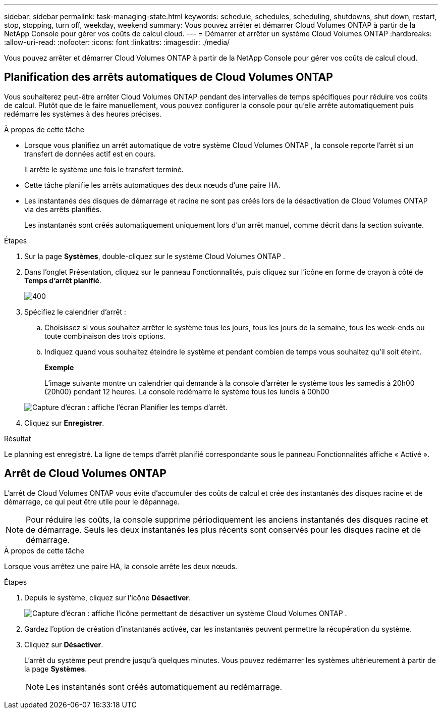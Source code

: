 ---
sidebar: sidebar 
permalink: task-managing-state.html 
keywords: schedule, schedules, scheduling, shutdowns, shut down, restart, stop, stopping, turn off, weekday, weekend 
summary: Vous pouvez arrêter et démarrer Cloud Volumes ONTAP à partir de la NetApp Console pour gérer vos coûts de calcul cloud. 
---
= Démarrer et arrêter un système Cloud Volumes ONTAP
:hardbreaks:
:allow-uri-read: 
:nofooter: 
:icons: font
:linkattrs: 
:imagesdir: ./media/


[role="lead"]
Vous pouvez arrêter et démarrer Cloud Volumes ONTAP à partir de la NetApp Console pour gérer vos coûts de calcul cloud.



== Planification des arrêts automatiques de Cloud Volumes ONTAP

Vous souhaiterez peut-être arrêter Cloud Volumes ONTAP pendant des intervalles de temps spécifiques pour réduire vos coûts de calcul.  Plutôt que de le faire manuellement, vous pouvez configurer la console pour qu'elle arrête automatiquement puis redémarre les systèmes à des heures précises.

.À propos de cette tâche
* Lorsque vous planifiez un arrêt automatique de votre système Cloud Volumes ONTAP , la console reporte l'arrêt si un transfert de données actif est en cours.
+
Il arrête le système une fois le transfert terminé.

* Cette tâche planifie les arrêts automatiques des deux nœuds d’une paire HA.
* Les instantanés des disques de démarrage et racine ne sont pas créés lors de la désactivation de Cloud Volumes ONTAP via des arrêts planifiés.
+
Les instantanés sont créés automatiquement uniquement lors d'un arrêt manuel, comme décrit dans la section suivante.



.Étapes
. Sur la page *Systèmes*, double-cliquez sur le système Cloud Volumes ONTAP .
. Dans l’onglet Présentation, cliquez sur le panneau Fonctionnalités, puis cliquez sur l’icône en forme de crayon à côté de *Temps d’arrêt planifié*.
+
image::screenshot_schedule_downtime.png[400]

. Spécifiez le calendrier d'arrêt :
+
.. Choisissez si vous souhaitez arrêter le système tous les jours, tous les jours de la semaine, tous les week-ends ou toute combinaison des trois options.
.. Indiquez quand vous souhaitez éteindre le système et pendant combien de temps vous souhaitez qu'il soit éteint.
+
*Exemple*

+
L'image suivante montre un calendrier qui demande à la console d'arrêter le système tous les samedis à 20h00 (20h00) pendant 12 heures.  La console redémarre le système tous les lundis à 00h00

+
image:screenshot_schedule_downtime_window.png["Capture d'écran : affiche l'écran Planifier les temps d'arrêt."]



. Cliquez sur *Enregistrer*.


.Résultat
Le planning est enregistré.  La ligne de temps d'arrêt planifié correspondante sous le panneau Fonctionnalités affiche « Activé ».



== Arrêt de Cloud Volumes ONTAP

L'arrêt de Cloud Volumes ONTAP vous évite d'accumuler des coûts de calcul et crée des instantanés des disques racine et de démarrage, ce qui peut être utile pour le dépannage.


NOTE: Pour réduire les coûts, la console supprime périodiquement les anciens instantanés des disques racine et de démarrage.  Seuls les deux instantanés les plus récents sont conservés pour les disques racine et de démarrage.

.À propos de cette tâche
Lorsque vous arrêtez une paire HA, la console arrête les deux nœuds.

.Étapes
. Depuis le système, cliquez sur l’icône *Désactiver*.
+
image:screenshot_turn_off_redesign.png["Capture d'écran : affiche l'icône permettant de désactiver un système Cloud Volumes ONTAP ."]

. Gardez l’option de création d’instantanés activée, car les instantanés peuvent permettre la récupération du système.
. Cliquez sur *Désactiver*.
+
L’arrêt du système peut prendre jusqu’à quelques minutes.  Vous pouvez redémarrer les systèmes ultérieurement à partir de la page *Systèmes*.

+

NOTE: Les instantanés sont créés automatiquement au redémarrage.


